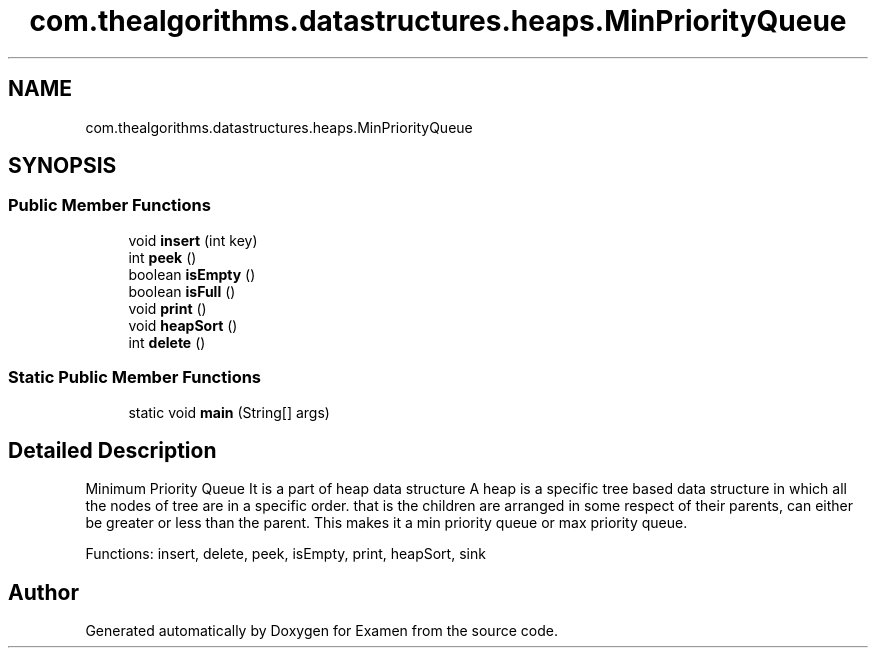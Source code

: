 .TH "com.thealgorithms.datastructures.heaps.MinPriorityQueue" 3 "Fri Jan 28 2022" "Examen" \" -*- nroff -*-
.ad l
.nh
.SH NAME
com.thealgorithms.datastructures.heaps.MinPriorityQueue
.SH SYNOPSIS
.br
.PP
.SS "Public Member Functions"

.in +1c
.ti -1c
.RI "void \fBinsert\fP (int key)"
.br
.ti -1c
.RI "int \fBpeek\fP ()"
.br
.ti -1c
.RI "boolean \fBisEmpty\fP ()"
.br
.ti -1c
.RI "boolean \fBisFull\fP ()"
.br
.ti -1c
.RI "void \fBprint\fP ()"
.br
.ti -1c
.RI "void \fBheapSort\fP ()"
.br
.ti -1c
.RI "int \fBdelete\fP ()"
.br
.in -1c
.SS "Static Public Member Functions"

.in +1c
.ti -1c
.RI "static void \fBmain\fP (String[] args)"
.br
.in -1c
.SH "Detailed Description"
.PP 
Minimum Priority Queue It is a part of heap data structure A heap is a specific tree based data structure in which all the nodes of tree are in a specific order\&. that is the children are arranged in some respect of their parents, can either be greater or less than the parent\&. This makes it a min priority queue or max priority queue\&.
.PP
Functions: insert, delete, peek, isEmpty, print, heapSort, sink 

.SH "Author"
.PP 
Generated automatically by Doxygen for Examen from the source code\&.
